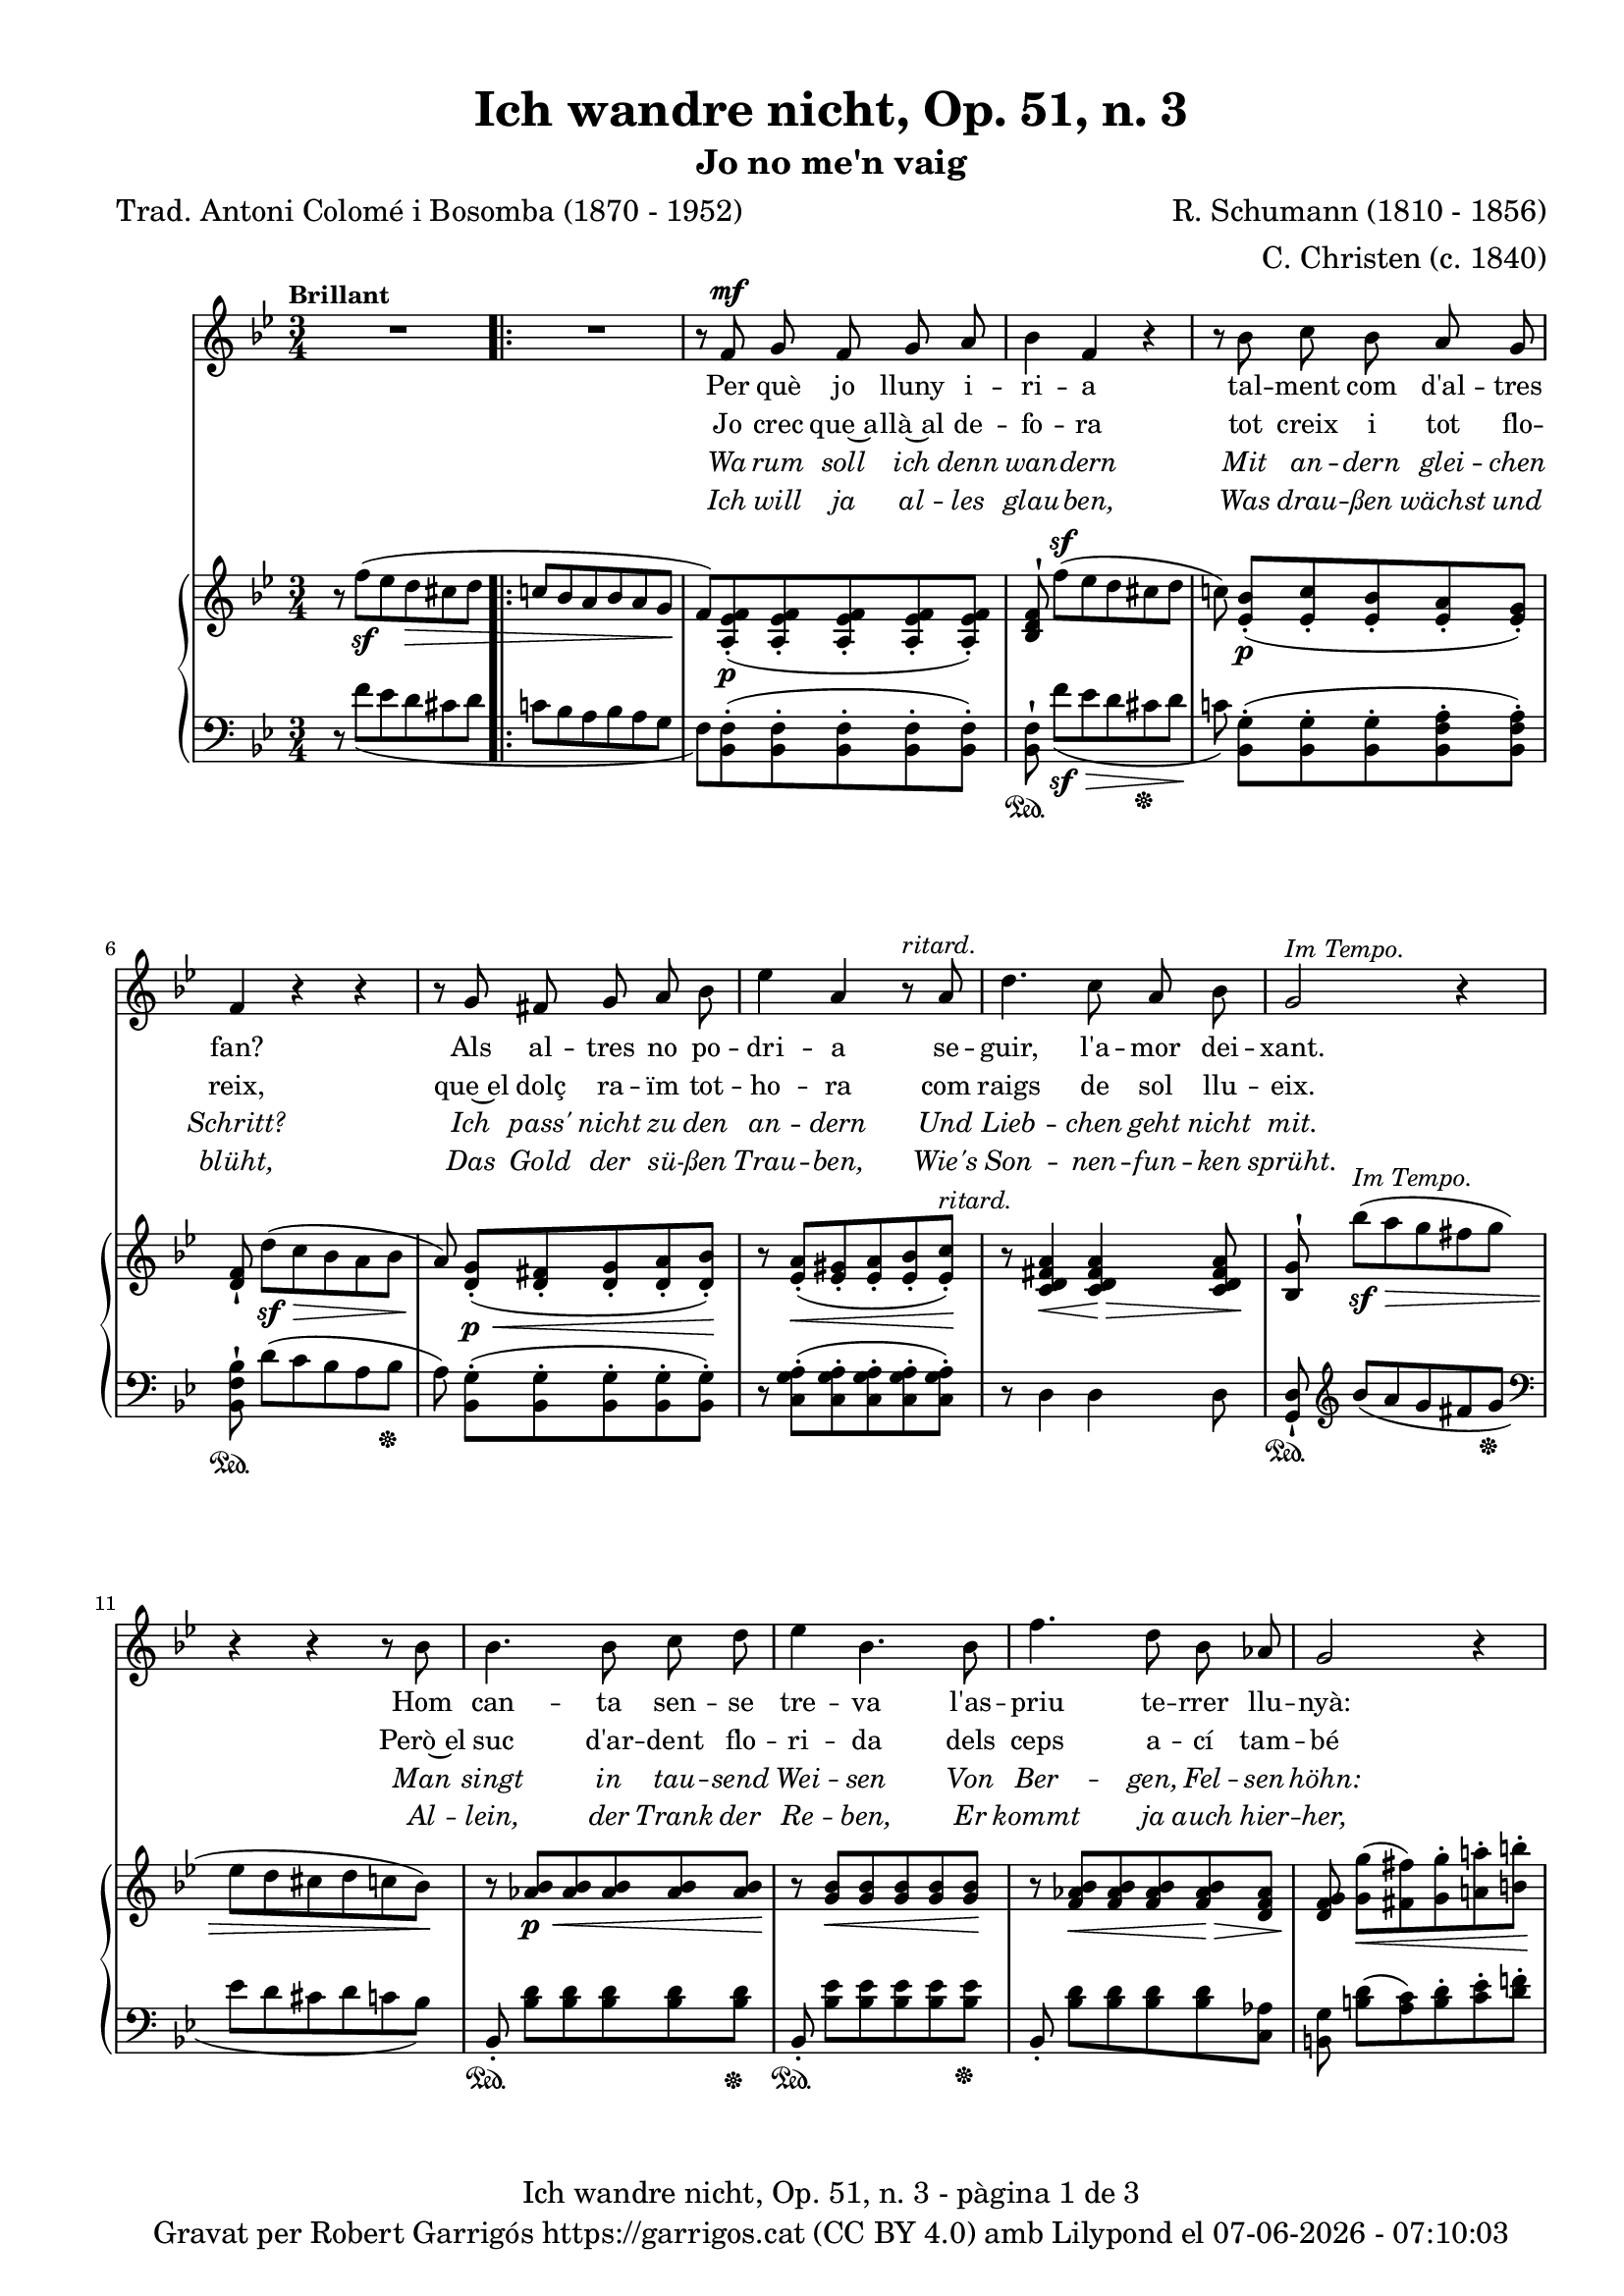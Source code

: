 \version "2.24.3"
\language "english"

data = #(strftime "%d-%m-%Y - %H:%M:%S" (localtime (current-time)))


global = {
  % \overrideTimeSignatureSettings
  % 4/4        % timeSignatureFraction
  % 1/4        % baseMomentFraction
  % 2,2        % beatStructure
  % #'()       % beamExceptions
  \key bf \major
  \time 3/4
  \tempo "Brillant"
  \set Score.tempoHideNote = ##t
  \tempo 4=110
  \set PianoStaff.connectArpeggios = ##t

}


melody = \relative c' {
  \clef treble
  \global

  | R2.
  \repeat volta 2 {
    | R2.
    | r8 f^\mf g f g a
    | bf4 f r
    | r8 bf c bf a g
    | f4 r r
    | r8 g fs g a bf
    | ef4 a, r8^\markup {\italic ritard.} a
    | d4. c8 a bf
    | g2^\markup {\italic "Im Tempo."} r4
    | r4 r4 r8 bf
    | bf4. bf8 c d
    | ef4 bf 4. bf8
    | f'4. d8 bf af
    | g2 r4
    | r8^\markup {\italic "ad lib."} c8 b c ef c
    | bf4 a r8 bf
    | c4. g8 a f
    | f'2.~
    | f2^\markup {\italic ritard.} a8([ g])
    | f4. f,8 d' c
    | bf2 r4
  }
  | R2.
  | r8 f^\mf g f g a
  | bf 4 f r4
  | r8 bf c bf a g
  | f4 r4 r4
  | r8 g fs g a bf
  | ef4 a, r8^\markup {\italic ritard.} a
  | d4. c8 a bf
  | g2^\markup {\italic "In Tempo."} r4
  | r4 r4 r8 bf
  | bf4. bf8 c d
  | ef4 bf 4. bf8
  | f'4. d8 bf af
  | g2 r4
  | r8 c8^\markup {\italic "ad lib."} b c ef c
  | bf4 a r8 bf
  | c4. g8 a f
  | f'2.~
  | f2^\markup {\italic ritard.} a8([ g])
  | f4. f,8 d' c
  | bf2 r4
  | R2.
  | R2.
  | R2. \bar "|."

}

catala = \lyricmode {
  <<
    {
      Per què jo lluny i -- ri -- a
      tal -- ment com d'al -- tres fan?
      Als al -- tres no po -- dri -- a
      se -- guir, l'a -- mor dei -- xant.

      Hom can -- ta sen -- se tre -- va
      l'as -- priu te -- rrer llu -- nyà:
      em plau la pà -- tria me -- va
      per què, doncs, sol tres -- car?
      per què, doncs, sol tres -- car?
    }
    \new Lyrics {
      \set associatedVoice = "mel"
      Jo crec que~a -- llà~al de -- fo -- ra
      tot creix i tot flo -- reix,
      que~el dolç ra -- ïm tot -- ho -- ra
      com raigs de sol llu -- eix.

      Però~el suc d'ar -- dent flo -- ri -- da
      dels ceps a -- cí tam -- bé
      si~a -- ques -- ta be -- lla vi -- da
      me'n don', què més vol -- dré?
      què més, què més vol -- dré?
    }

  >>

  Ja -- mai jo no de -- lir -- o
  per có -- rrer~el món im -- mens,
  el cel més blau al -- bi -- ro
  a dins d'uns ulls se -- rens.

  Que~el joi de pri -- ma -- ve -- ra
  val més son riu -- re fi.
  Oh~es -- tre -- lla, ma fal -- ·le -- ra,
  jo no me'n vaig d'a -- cí,
  jo no me'n vaig d'a -- cí!
}

alemany = \lyricmode {
  <<
    {
      Wa -- rum soll ich denn wan -- dern
      Mit an -- dern glei -- chen Schritt?
      Ich pass' nicht zu den an -- dern
      Und Lieb -- chen geht nicht mit.
      Man singt in tau -- send Wei -- sen
      Von Ber -- gen, Fel -- sen -- höhn:
      Al -- lein wa -- rum noch rei -- sen?
      Die Hei -- mat ist so schön.
      Die Hei -- mat ist so schön.
    }
    \new Lyrics \with {
        \override LyricText.font-shape = #'italic
      } {
      \set associatedVoice = "mel"
      Ich will ja al -- les glau -- ben,
      Was drau -- ßen wächst und blüht,
      Das Gold der sü -- ßen Trau -- ben,
      Wie's Son -- nen -- fun -- ken sprüht.
      Al -- lein, der Trank der Re -- ben,
      Er kommt ja auch hier -- her,
      Wo mir mein hol -- des Le -- ben
      Ihn reicht, was will ich mehr?
      was will, was will ich mehr?
    }
  >>

  Ich geh nicht ins Ge -- wim -- mel
  Der gro -- ßen, wei -- ten Welt;
  Den klar -- sten, blaus -- ten Him -- mel
  Zeigt Lieb -- chens Au -- gen -- zelt.
  Und mehr als Früh -- lings -- won -- ne
  Ver -- spricht ihr Lä -- cheln mir,
  O zar -- te, mei -- ne Son -- ne!
  Ich wan -- dre nicht von hier,
  Ich wan -- dre nicht von hier.
}

upper = \relative c'' {
  % \set Staff.connectArpeggios = ##t
  \clef treble
  \global

  | r8 f^(_\sf ef d\> cs d
  \repeat volta 2 {
    | \bar ".|:-|" c! bf a bf a g\!
    | f) <a, ef' f>_.(\p <a ef' f>_. <a ef' f>_. <a ef' f>_. <a ef' f>_.)
    | <bf d f>^! f''[^(^\sf ef d cs d]
    | c!) <ef, bf'>_.[(\p <ef c'>_. <ef bf'>_. <ef a>_. <ef g>_.)]
    | <d f>_! d'[(\sf\> c bf a bf]
    | a)\! <d, g>_.[(\p\< <d fs>_. <d g>_. <d a'>_. <d bf'>_.)]\!
    | r8 <ef a>_.(\< <ef gs>_. <ef a>_. <ef bf'>_. <ef c'>_.)\!^\markup {\italic ritard.}
    | r8 <c d fs a>4\< <c d fs a>4\!\> <c d fs a>8\!
    | <bf g'>8^! bf''\sf^\markup {\italic "Im Tempo."}\> [^(a g fs g ]| ef d cs d c bf\!)
    | r8 <af bf>\p\< <af bf> <af bf> <af bf> <af bf>\!
    | r8 <g bf>\< <g bf> <g bf> <g bf> <g bf>\!
    | r8 <f af bf>\< <f af bf> <f af bf> <f af bf>\!\> <d f af>
    | <d f g>\! <g g'>\<[( <fs fs'>) <g g'>^. <a! a'!>^. <b b'>^.]\!
    | <c c'>4 r4
    <<
      { ef8(\> c)\! | bf!4( a) bf}
      \\
      { <ef, g>4 | ef2_\markup {\italic dim.} d4}
    >>
    | <g c>2( <f a>4)
    | <f bf>8^! \stemUp f'8[^(\sf\> ef d cs d] | [c!^\markup {\italic ritard.} bf a bf])\!  \stemNeutral
    <<
      { a'( g) }
      \\
      { a, g }
    >>
    | <f bf f'>2\arpeggio <a,\=1( ef'\=2( f^\=3(>4\p
    | <bf\=1) d\=2) f\=3)>8) f''([\sf\>^\markup {\italic "Im tempo."} ef d cs d\!]
  }
  | c! bf a bf a g
  | f) <a, ef' f>_.(\p <a ef' f>_. <a ef' f>_. <a ef' f>_. <a ef' f>_.)
  | <bf d f>^! f''[^(\sf\> ef d cs d]\!
  | c!) <ef, bf'>_.[(\p <ef c'>_. <ef bf'>_. <ef a>_. <ef g>_.)]
  | <d f>_! d'[(\sf\> c bf a bf]
  | a)\! <d, g>_.[(\p\< <d fs>_. <d g>_. <d a'>_. <d bf'>_.)]\!
  | r8 <ef a>_.(\< <ef gs>_. <ef a>_. <ef bf'>_. <ef c'>_.)\!^\markup {\italic ritard.}
  | r8 <c d fs a>4\< <c d fs a>4\!\> <c d fs a>8\!
  | <bf g'>8^! bf''\sf\>^\markup {\italic "In Tempo."} [^(a g fs g ]| ef d cs d c bf\!)
  | r8 <af bf>\p\< <af bf> <af bf> <af bf> <af bf>\!
  | r8 <g bf>\< <g bf> <g bf> <g bf> <g bf>\!
  | r8 <f af bf>\< <f af bf> <f af bf> <f af bf>\!\> <d f af>
  | <d f g>\! <g g'>\<[( <fs fs'>) <g g'>^. <a! a'!>^. <b b'>^.]\!
  | <c c'>4 r4
  <<
    { ef8(\> c)\! | bf!4( a) bf}
    \\
    { <ef, g>4 | ef2_\markup {\italic dim.} d4}
  >>
  | <g c>2( <f a>4)
  | <f bf>8^! \stemUp f'8[^(\sf\> ef d cs d]\! | [c!^\markup {\italic ritard.} bf a bf]) \stemNeutral
  <<
    { a'( g) }
    \\
    { a, g }
  >>
  | <f bf f'>2\arpeggio <a,\=1( ef'\=2( f^\=3(>4\p
  | <bf\=1) d\=2) f\=3)>8_!) f''([\sf\>^\markup {\italic "Im tempo."} ef d cs d\!]
  | c! bf a bf a g |
  | f) <a, ef' f>^.^([_\markup {\italic dim.} <a ef'g>^. <a ef' f>^. <a ef' g>^. <c ef f a>^.])
  | <d f bf>8 r8 s2

}

lower = \relative c {
  % \set Staff.connectArpeggios = ##t
  \clef bass
  \global

  | r8  f'_( ef d cs d
  \repeat volta 2 {
    | c! bf a bf  a g
    |  f) <bf, f'>^.( <bf f'>^.<bf f'>^. <bf f'>^.
    <bf f'>^.)
    | <bf f'>^!\sustainOn  f''[_(\sf\> ef d cs  \sustainOff  d]\!
    | c!) <bf, g'>^.[(<bf g'>^. <bf g'>^. <bf f' a>^. <bf f' a>^.)]
    | <bf f' bf>^!\sustainOn  d'[( c bf a bf]\sustainOff
    | a) <bf, g'>^.[( <bf g'>^. <bf g'>^. <bf g'>^. <bf g'>^.)]
    | r8 <c g' a>^.( <c g' a>^. <c g' a>^. <c g' a>^. <c g' a>^.)
    | r8 d4 d d8
    | <g, d'>_!\sustainOn \clef treble bf'' [_(a g fs g] \sustainOff | \clef bass ef d cs d  c bf) \change Staff = "lower"
    | bf,8_.\sustainOn <bf' d> [<bf d> <bf d> <bf d> <bf d>]\sustainOff
    | bf,8_.\sustainOn <bf' ef> [<bf ef> <bf ef> <bf ef> <bf ef>]\sustainOff
    | bf,8_. <bf' d> [<bf d> <bf d> <bf d> <c, af'>]
    | <b g'> <b' d>[( <a c>) <b d>^. <c ef>^. <d f!>^.]
    | <ef g>4 r4
    <<
      { c | c2 bf4 | <g bf c>2 <f a c>4 }
      \\
      { c8( ef) | fs2 g8( f) | e2( ef4)}
    >>
    | <d d'>8^!\sustainOn f'8([ ef d cs d]\sustainOff | [c bf a bf] )
    <<
      { a( g) }
      \\
      { <e cs'>4 }
    >>
    | <f bf d>2\arpeggio
    | <f,_\=1( f'\=2(>4
    | <bf\=1) f'\=2)>8^!\sustainOn f''([ ef d cs d]\sustainOff
  }
  | c! bf a bf a g
  |  f) <bf, f'>^.( <bf f'>^.<bf f'>^. <bf f'>^.
  <bf f'>^.)
  | <bf f'>^!\sustainOn  f''[_( ef d cs  \sustainOff  d]
  | c!) <bf, g'>^.[(<bf g'>^. <bf g'>^. <bf f' a>^. <bf f' a>^.)]
  | <bf f' bf>^!\sustainOn  d'[( c bf a bf]\sustainOff
  | a) <bf, g'>^.[( <bf g'>^. <bf g'>^. <bf g'>^. <bf g'>^.)]
  | r8 <c g' a>^.( <c g' a>^. <c g' a>^. <c g' a>^. <c g' a>^.)
  | r8 d4 d d8
  | <g, d'>_!\sustainOn \clef treble bf'' [_(a g fs g] \sustainOff | \clef bass ef d cs d  c bf) \change Staff = "lower"
  | bf,8_.\sustainOn <bf' d> [<bf d> <bf d> <bf d> <bf d>]\sustainOff
  | bf,8_.\sustainOn <bf' ef> [<bf ef> <bf ef> <bf ef> <bf ef>]\sustainOff
  | bf,8_. <bf' d> [<bf d> <bf d> <bf d> <c, af'>]
  | <b g'> <b' d>[( <a c>) <b d>^. <c ef>^. <d f!>^.]
  | <ef g>4 r4
  <<
    { c | c2 bf4 | <g bf c>2 <f a c>4 }
    \\
    { c8( ef) | fs2 g8( f) | e2( ef4)}
  >>
  | <d d'>8^!\sustainOn f'8([ ef d cs d]\sustainOff | [c bf a bf] )
  <<
    { a( g) }
    \\
    { <e cs'>4 }
  >>
  | <f bf d>2\arpeggio
  | <f,_\=1( f'\=2(>4
  | <bf\=1) f'\=2)>8^!\sustainOn f''([ ef d cs d]\sustainOff
  | c! bf a bf a g
  | f) <bf, f'>^.[( <bf f'>^. <bf f'>^. <bf f'>^. <bf f'>^.)]
  | <bf f'>^. r8
  <<
    { <d f bf>^. r8 r4 }
    \\
    { <bf, bf'>8_. r8 r4 }
  >>


  \label #'lastPage
}

titol = "Ich wandre nicht, Op. 51, n. 3"
subtitol = "Jo no me'n vaig"
compositor = "R. Schumann (1810 - 1856)"
lletrista = "C. Christen (c. 1840)"
traductor = "Trad. Antoni Colomé i Bosomba (1870 - 1952)"


%%%%%%%%%%%%%%%%%%%%%%%%%%%%%%%%%%%%%
%%%%%%%%%%%%% PDF %%%%%%%%%%%%%%%%%%%
%%%%%%%%%%%%%%%%%%%%%%%%%%%%%%%%%%%%%

\book {
  % \bookOutputSuffix ""
  \header {
    title = \titol
    subtitle = \subtitol
    composer = \compositor
    arranger = \lletrista
    poet = \traductor
    tagline = ##f
    copyright = \markup {
      \center-column {
        \line { "Gravat per Robert Garrigós" \with-url #"https://garrigos.cat" "https://garrigos.cat" \with-url #"https://creativecommons.org/licenses/by/4.0/deed.ca" "(CC BY 4.0)" "amb" \with-url #"https://lilypond.org" "Lilypond" "el" \data }
        % \line { "Creative Commons Attribution 4.0 International (CC BY 4.0)" }
      }
    }
  }
  \score {
    <<
      \new Voice = "mel" { \autoBeamOff \melody }
      \new Lyrics \lyricsto mel \catala
      \new Lyrics \with {
        \override LyricText.font-shape = #'italic
      } \lyricsto mel \alemany
      \new PianoStaff \with {
        \override StaffGrouper.staffgroup-staff-spacing.basic-distance = #0
      } <<
        \new Staff = "upper"  \upper
        \new Staff = "lower"  \lower
      >>
    >>
    \layout {
      #(layout-set-staff-size 16.4)
      \context {
        \Staff
        \RemoveEmptyStaves
        \override VerticalAxisGroup.default-staff-staff-spacing.basic-distance = #3
      }
    }
    \midi { }
  }
  \paper {
    set-paper-size = "a4"
    top-margin = 10
    left-margin = 15
    indent = 10
    max-systems-per-page = 6
    score-system-spacing =
    #'((basic-distance . 10)
       (minimum-distance . 5)
       (padding . 0)
       (stretchability . 14))

    last-bottom-spacing =
    #'((basic-distance . 15)
       (minimum-distance . 5)
       (padding . 0)
       (stretchability . 10))
    % markup-system-spacing =
    % #'((minimum-distance . 0))
    % system-system-spacing =
    % #'((minimum-distance . 15))
    % staff-staff-spacing =
    % #'((padding . 10))
    % default-staff-staff-spacing =
    % #'((basic-distance . 0)
    %    (minimum-distance . 0)
    %    (padding . 0)
    %    (stretchability . 10))
    % annotate-spacing = ##t
    % print-all-headers = ##t
    % print-first-page-number = ##t
    oddFooterMarkup = \markup {
      \center-column {
        \line { \fromproperty #'header:title "- pàgina" \fromproperty #'page:page-number-string "de" \concat {\page-ref #'lastPage "0" "?"} }
        \fill-line { \fromproperty #'header:copyright }
      }
    }
    evenFooterMarkup = \markup {
      \center-column {
        \line { \fromproperty #'header:title "- pàgina" \fromproperty #'page:page-number-string "de" \concat {\page-ref #'lastPage "0" "?"} }
        \fill-line { \fromproperty #'header:copyright }
      }
    }
  }
}
